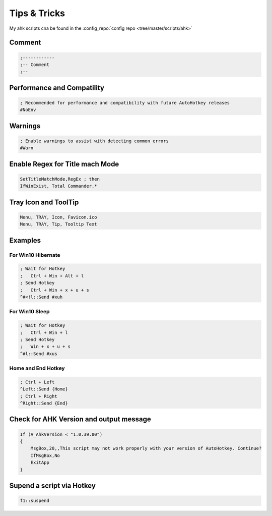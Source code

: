 =============
Tips & Tricks
=============

.. comments .. contents:: :local:

My ahk scripts cna be found in the :config_repo:`config repo <tree/master/scripts/ahk>`

Comment
=======

.. code-block:: ahk

   ;------------
   ;-- Comment
   ;--

Performance and Compatility
===========================

.. code-block:: ahk

   ; Recommended for performance and compatibility with future AutoHotkey releases
   #NoEnv


Warnings
========

.. code-block:: ahk

   ; Enable warnings to assist with detecting common errors
   #Warn


Enable Regex for Title mach Mode
================================

.. code-block:: ahk

   SetTitleMatchMode,RegEx ; then
   IfWinExist, Total Commander.*


Tray Icon and ToolTip
=====================

.. code-block:: ahk

   Menu, TRAY, Icon, Favicon.ico
   Menu, TRAY, Tip, Tooltip Text


Examples
========
For Win10 Hibernate
-------------------

.. code-block:: ahk

   ; Wait for Hotkey
   ;   Ctrl + Win + Alt + l
   ; Send Hotkey
   ;   Ctrl + Win + x + u + s
   ^#<!l::Send #xuh


For Win10 Sleep
---------------

.. code-block:: ahk

   ; Wait for Hotkey
   ;   Ctrl + Win + l
   ; Send Hotkey
   ;   Win + x + u + s
   ^#l::Send #xus


Home and End Hotkey
-------------------

.. code-block:: ahk

   ; Ctrl + Left
   ^Left::Send {Home}
   ; Ctrl + Right
   ^Right::Send {End}


Check for AHK Version and output message
========================================

.. code-block:: ahk

   If (A_AhkVersion < "1.0.39.00")
   {
       MsgBox,20,,This script may not work properly with your version of AutoHotkey. Continue?
       IfMsgBox,No
       ExitApp
   }


Supend a script via Hotkey
==========================

.. code-block:: ahk

   f1::suspend

